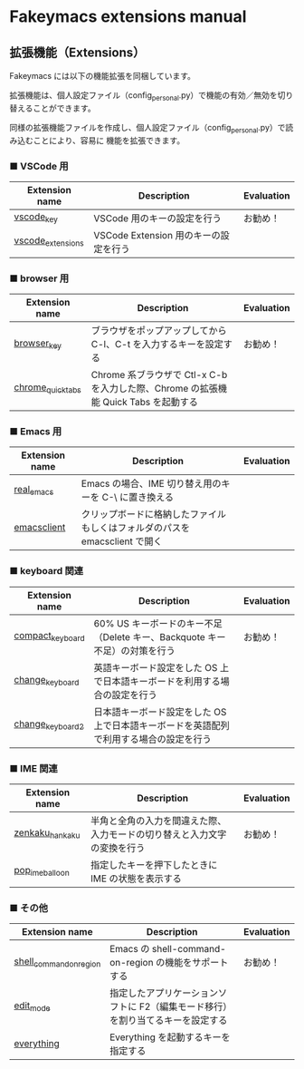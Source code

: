 #+STARTUP: showall indent

* Fakeymacs extensions manual

** 拡張機能（Extensions）

Fakeymacs には以下の機能拡張を同梱しています。

拡張機能は、個人設定ファイル（config_personal.py）で機能の有効／無効を切り替えることができます。

同様の拡張機能ファイルを作成し、個人設定ファイル（config_personal.py）で読み込むことにより、容易に
機能を拡張できます。

*** ■ VSCode 用

|-------------------+---------------------------------------+------------|
| Extension name    | Description                           | Evaluation |
|-------------------+---------------------------------------+------------|
| [[/fakeymacs_extensions/vscode_key][vscode_key]]        | VSCode 用のキーの設定を行う           | お勧め！   |
| [[/fakeymacs_extensions/vscode_extensions][vscode_extensions]] | VSCode Extension 用のキーの設定を行う |            |
|-------------------+---------------------------------------+------------|

*** ■ browser 用

|-------------------+-------------------------------------------------------------------------------------+------------|
| Extension name    | Description                                                                         | Evaluation |
|-------------------+-------------------------------------------------------------------------------------+------------|
| [[/fakeymacs_extensions/browser_key][browser_key]]       | ブラウザをポップアップしてから C-l、C-t を入力するキーを設定する                    | お勧め！   |
| [[/fakeymacs_extensions/chrome_quick_tabs][chrome_quick_tabs]] | Chrome 系ブラウザで Ctl-x C-b を入力した際、Chrome の拡張機能 Quick Tabs を起動する |            |
|-------------------+-------------------------------------------------------------------------------------+------------|

*** ■ Emacs 用

|----------------+-----------------------------------------------------------------------------+------------|
| Extension name | Description                                                                 | Evaluation |
|----------------+-----------------------------------------------------------------------------+------------|
| [[/fakeymacs_extensions/real_emacs][real_emacs]]     | Emacs の場合、IME 切り替え用のキーを C-\ に置き換える                       |            |
| [[/fakeymacs_extensions/emacsclient][emacsclient]]    | クリップボードに格納したファイルもしくはフォルダのパスを emacsclient で開く |            |
|----------------+-----------------------------------------------------------------------------+------------|

*** ■ keyboard 関連

|------------------+----------------------------------------------------------------------------------------+------------|
| Extension name   | Description                                                                            | Evaluation |
|------------------+----------------------------------------------------------------------------------------+------------|
| [[/fakeymacs_extensions/compact_keyboard][compact_keyboard]] | 60% US キーボードのキー不足（Delete キー、Backquote キー不足）の対策を行う             | お勧め！   |
| [[/fakeymacs_extensions/change_keyboard][change_keyboard]]  | 英語キーボード設定をした OS 上で日本語キーボードを利用する場合の設定を行う             |            |
| [[/fakeymacs_extensions/change_keyboard2][change_keyboard2]] | 日本語キーボード設定をした OS 上で日本語キーボードを英語配列で利用する場合の設定を行う |            |
|------------------+----------------------------------------------------------------------------------------+------------|

*** ■ IME 関連

|-----------------+--------------------------------------------------------------------------+------------|
| Extension name  | Description                                                              | Evaluation |
|-----------------+--------------------------------------------------------------------------+------------|
| [[/fakeymacs_extensions/zenkaku_hankaku][zenkaku_hankaku]] | 半角と全角の入力を間違えた際、入力モードの切り替えと入力文字の変換を行う | お勧め！   |
| [[/fakeymacs_extensions/pop_ime_balloon][pop_ime_balloon]] | 指定したキーを押下したときに IME の状態を表示する                        |            |
|-----------------+--------------------------------------------------------------------------+------------|

*** ■ その他

|-------------------------+---------------------------------------------------------------------------------+------------|
| Extension name          | Description                                                                     | Evaluation |
|-------------------------+---------------------------------------------------------------------------------+------------|
| [[/fakeymacs_extensions/shell_command_on_region][shell_command_on_region]] | Emacs の shell-command-on-region の機能をサポートする                           | お勧め！   |
| [[/fakeymacs_extensions/edit_mode][edit_mode]]               | 指定したアプリケーションソフトに F2（編集モード移行）を割り当てるキーを設定する |            |
| [[/fakeymacs_extensions/everything][everything]]              | Everything を起動するキーを指定する                                             |            |
|-------------------------+---------------------------------------------------------------------------------+------------|
